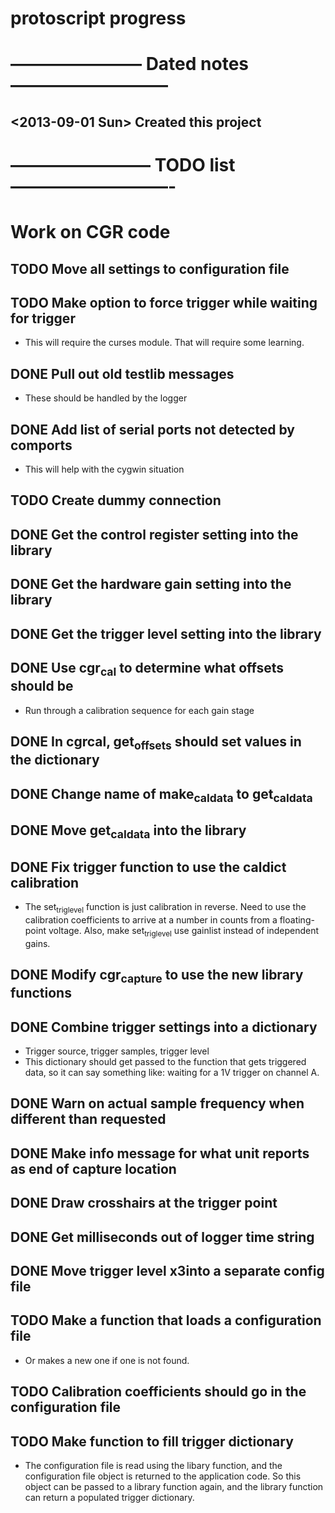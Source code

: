 * protoscript progress
* ----------------------- Dated notes ---------------------------
** <2013-09-01 Sun> Created this project
* ------------------------ TODO list ----------------------------
* Work on CGR code
** TODO Move all settings to configuration file
** TODO Make option to force trigger while waiting for trigger
   - This will require the curses module.  That will require some learning.
** DONE Pull out old testlib messages
   - These should be handled by the logger
** DONE Add list of serial ports not detected by comports
   - This will help with the cygwin situation
** TODO Create dummy connection
** DONE Get the control register setting into the library
** DONE Get the hardware gain setting into the library
** DONE Get the trigger level setting into the library
** DONE Use cgr_cal to determine what offsets should be
   - Run through a calibration sequence for each gain stage
** DONE In cgrcal, get_offsets should set values in the dictionary
** DONE Change name of make_cal_data to get_cal_data
** DONE Move get_cal_data into the library
** DONE Fix trigger function to use the caldict calibration
   - The set_trig_level function is just calibration in reverse.  Need
     to use the calibration coefficients to arrive at a number in
     counts from a floating-point voltage.  Also, make set_trig_level
     use gainlist instead of independent gains.
** DONE Modify cgr_capture to use the new library functions
** DONE Combine trigger settings into a dictionary
   - Trigger source, trigger samples, trigger level
   - This dictionary should get passed to the function that gets
     triggered data, so it can say something like: waiting for a 1V trigger on channel A.
** DONE Warn on actual sample frequency when different than requested
** DONE Make info message for what unit reports as end of capture location
** DONE Draw crosshairs at the trigger point
** DONE Get milliseconds out of logger time string
** DONE Move trigger level x3into a separate config file
** TODO Make a function that loads a configuration file
   - Or makes a new one if one is not found.
** TODO Calibration coefficients should go in the configuration file
** TODO Make function to fill trigger dictionary
   - The configuration file is read using the libary function, and the
     configuration file object is returned to the application code.
     So this object can be passed to a library function again, and the
     library function can return a populated trigger dictionary.
